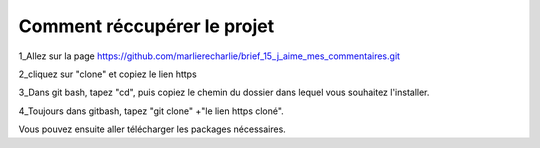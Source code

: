 Comment réccupérer le projet
============================

1_Allez sur la page https://github.com/marlierecharlie/brief_15_j_aime_mes_commentaires.git

2_cliquez sur "clone" et copiez le lien https

3_Dans git bash, tapez "cd", puis copiez le chemin du dossier dans lequel vous souhaitez l'installer.

4_Toujours dans gitbash, tapez "git clone" +"le lien https cloné".

Vous pouvez ensuite aller télécharger les packages nécessaires. 

